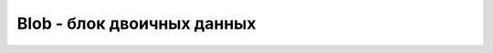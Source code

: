 Blob - блок двоичных данных
===========================

.. py:class:: Blob()

    
    .. py:attribute:: size

        Объем двоичных данных в объекте


    .. py:attribute:: type

        MIME-тип данных в объекте


    .. py:function:: slice(start, length, [contentType])

        Возвращает новый Blob объект, срез из существующего
